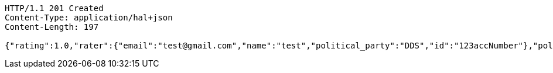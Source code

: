 [source,http,options="nowrap"]
----
HTTP/1.1 201 Created
Content-Type: application/hal+json
Content-Length: 197

{"rating":1.0,"rater":{"email":"test@gmail.com","name":"test","political_party":"DDS","id":"123accNumber"},"politician":{"name":"Mirriam Defensor","id":null,"rating":1.0,"satisfaction_rate":"LOW"}}
----